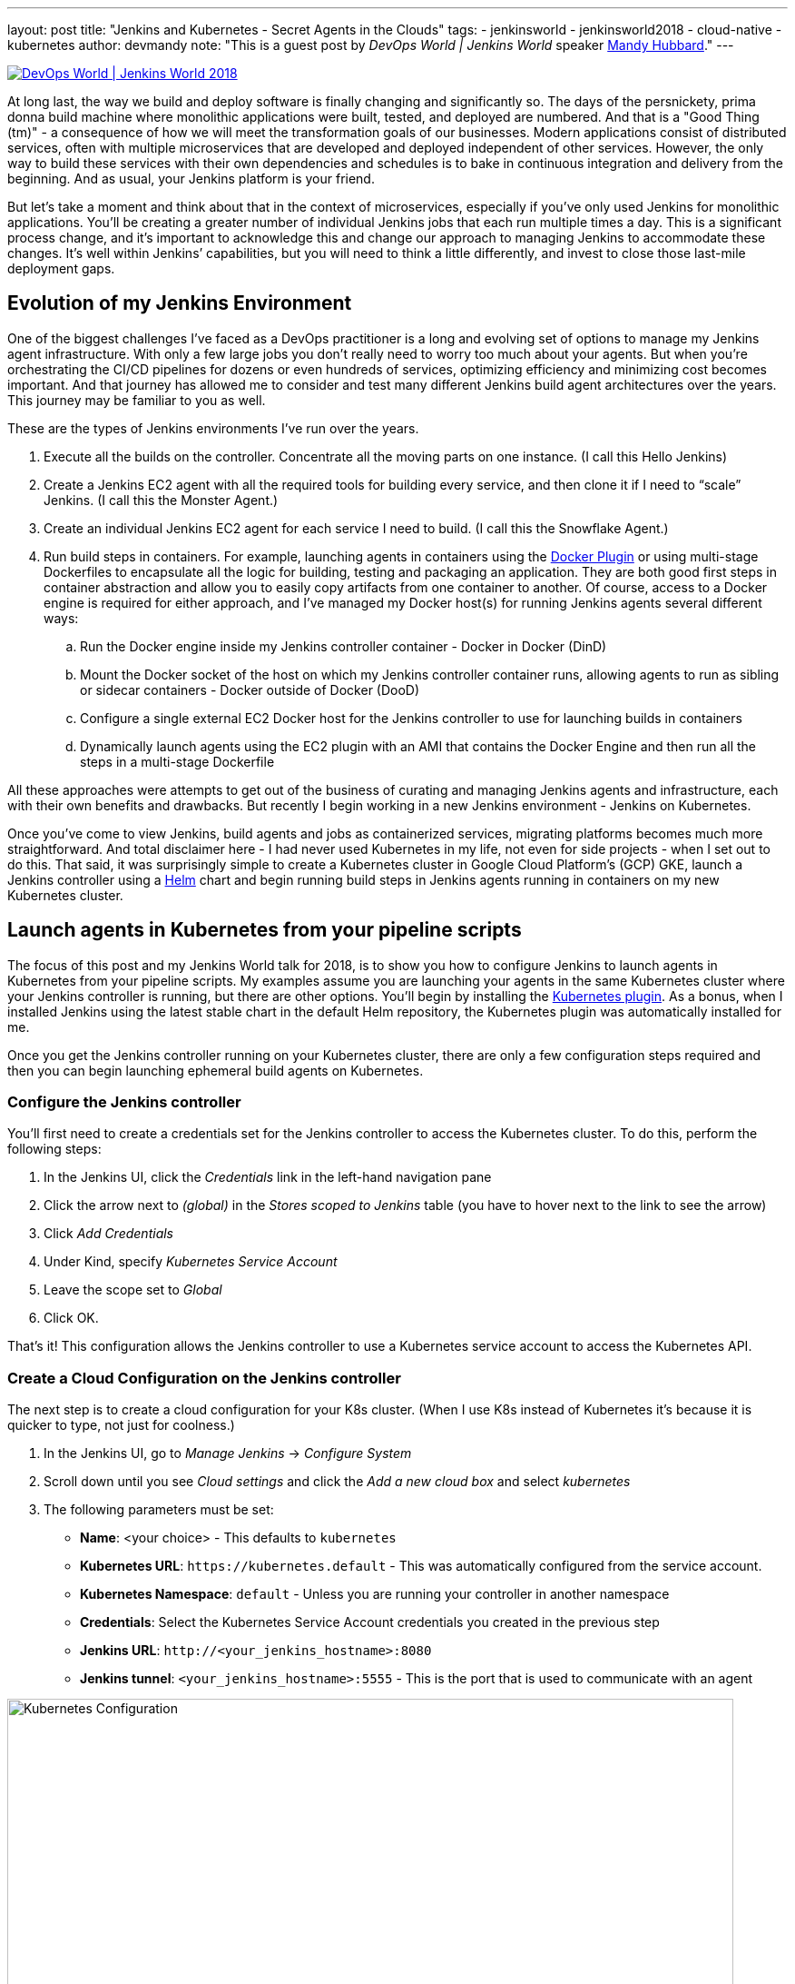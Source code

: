 ---
layout: post
title: "Jenkins and Kubernetes - Secret Agents in the Clouds"
tags:
- jenkinsworld
- jenkinsworld2018
- cloud-native
- kubernetes
author: devmandy
note: "This is a guest post by _DevOps World | Jenkins World_ speaker
  link:https://devopsworldjenkinsworld2018.sched.com/speaker/mandy_hubbard.1y8j4r23[Mandy Hubbard]."
---

image::/images/conferences/devops-world-2018.jpg[DevOps World | Jenkins World 2018, float="right", link="https://www.cloudbees.com/devops-world"]

At long last, the way we build and deploy software is finally changing and significantly so.
The days of the persnickety, prima donna build machine where monolithic applications were built, tested, and deployed are numbered.
And that is a "Good Thing (tm)" - a consequence of how we will meet the transformation goals of our businesses.
Modern applications consist of distributed services, often with multiple microservices that are developed and deployed independent of other services.
However, the only way to build these services with their own dependencies and schedules is to bake in continuous integration and delivery from the beginning.
And as usual, your Jenkins platform is your friend.

But let’s take a moment and think about that in the context of microservices, especially if you’ve only used Jenkins for monolithic applications.
You’ll be creating a greater number of individual Jenkins jobs that each run multiple times a day.
This is a significant process change, and it’s important to acknowledge this and change our approach to managing Jenkins to accommodate these changes.
It’s well within Jenkins’ capabilities, but you will need to think a little differently, and invest to close those last-mile deployment gaps.


== Evolution of my Jenkins Environment

One of the biggest challenges I’ve faced as a DevOps practitioner is a long and evolving set of options to manage my Jenkins agent infrastructure.
With only a few large jobs you don’t really need to worry too much about your agents.
But when you’re orchestrating the CI/CD pipelines for dozens or even hundreds of services, optimizing efficiency and minimizing cost becomes important.
And that journey has allowed me to consider and test many different Jenkins build agent architectures over the years.
This journey may be familiar to you as well.


These are the types of Jenkins environments I’ve run over the years.

. Execute all the builds on the controller.
Concentrate all the moving parts on one instance.
(I call this Hello Jenkins)
. Create a Jenkins EC2 agent with all the required tools for building every service, and then clone it if I need to “scale” Jenkins.
(I call this the Monster Agent.)
. Create an individual Jenkins EC2 agent for each service I need to build.
(I call this the Snowflake Agent.)
. Run build steps in containers.
For example, launching agents in containers using the
link:https://wiki.jenkins.io/display/JENKINS/Docker+Plugin[Docker Plugin] or using multi-stage Dockerfiles to encapsulate all the logic for building, testing and packaging an application.
They are both good first steps in container abstraction and allow you to easily copy artifacts from one container to another.
Of course, access to a Docker engine is required for either approach, and I’ve managed my Docker host(s) for running Jenkins agents several different ways:
.. Run the Docker engine inside my Jenkins controller container - Docker in Docker (DinD)
.. Mount the Docker socket of the host on which my Jenkins controller container runs, allowing agents to run as sibling or sidecar containers - Docker outside of Docker (DooD)
.. Configure a single external EC2 Docker host for the Jenkins controller to use for launching builds in containers
.. Dynamically launch agents using the EC2 plugin with an AMI that contains the Docker Engine and then run all the steps in a multi-stage Dockerfile

All these approaches were attempts to get out of the business of curating and managing Jenkins agents and infrastructure, each with their own benefits and drawbacks.
But recently I begin working in a new Jenkins environment - Jenkins on Kubernetes.

Once you’ve come to view Jenkins, build agents and jobs as containerized services, migrating platforms becomes much more straightforward.
And total disclaimer here - I had never used Kubernetes in my life, not even for side projects - when I set out to do this.
That said, it was surprisingly simple to create a Kubernetes cluster in Google Cloud Platform’s (GCP) GKE, launch a Jenkins controller using a
link:https://helm.sh/[Helm] chart and begin running build steps in Jenkins agents running in containers on my new Kubernetes cluster.

== Launch agents in Kubernetes from your pipeline scripts

The focus of this post and my Jenkins World talk for 2018, is to show you how to configure Jenkins to launch agents in Kubernetes from your pipeline scripts.
My examples assume you are launching your agents in the same Kubernetes cluster where your Jenkins controller is running, but there are other options.
You’ll begin by installing the
link:https://plugins.jenkins.io/kubernetes[Kubernetes plugin].
As a bonus, when I installed Jenkins using the latest stable chart in the default Helm repository, the Kubernetes plugin was automatically installed for me.


Once you get the Jenkins controller running on your Kubernetes cluster, there are only a few configuration steps required and then you can begin launching ephemeral build agents on Kubernetes.

=== Configure the Jenkins controller

You’ll first need to create a credentials set for the Jenkins controller to access the Kubernetes cluster.
To do this, perform the following steps:

. In the Jenkins UI, click the _Credentials_ link in the left-hand navigation pane
. Click the arrow next to _(global)_ in the _Stores scoped to Jenkins_ table (you have to hover next to the link to see the arrow)
. Click _Add Credentials_
. Under Kind, specify _Kubernetes Service Account_
. Leave the scope set to _Global_
. Click OK.

That’s it! This configuration allows the Jenkins controller to use a Kubernetes service account to access the Kubernetes API.

=== Create a Cloud Configuration on the Jenkins controller

The next step is to create a cloud configuration for your K8s cluster.
(When I use K8s instead of Kubernetes it’s because it is quicker to type, not just for coolness.)

. In the Jenkins UI, go to _Manage Jenkins_ -> _Configure System_
. Scroll down until you see _Cloud settings_ and click the _Add a new cloud box_ and select _kubernetes_
. The following parameters must be set:
** *Name*: <your choice> - This defaults to `kubernetes`
** *Kubernetes URL*: `\https://kubernetes.default` - This was automatically configured from the service account.
** *Kubernetes Namespace*: `default` - Unless you are running your controller in another namespace
** *Credentials*:  Select the Kubernetes Service Account credentials you created in the previous step
** *Jenkins URL*: `\http://<your_jenkins_hostname>:8080`
** *Jenkins tunnel*: `<your_jenkins_hostname>:5555` - This is the port that is used to communicate with an agent

image::/images/post-images/2018-09-14-secret-agents/image1.png[Kubernetes Configuration, width=800]

These were the only parameters I had to set to launch an agent in my K8s cluster.
You can certainly modify other parameters to tweak your environment.

Now that you’ve configured your Jenkins controller so that it can access your K8s cluster, it’s time to define some pods.
A pod is the basic building block of Kubernetes and consists of one or more containers with shared network and storage.
Each Jenkins agent is launched as a Kubernetes pod.
It will always contain the default JNLP container that runs the Jenkins agent jar and any other containers you specify in the pod definition.
There are at least two ways to configure pod templates – in the Jenkins UI and in your pipeline script.

=== Configure a Pod Template in the Jenkins UI

. In the Jenkins UI, go to _Manage Jenkins_ -> _Configure Systems_
. Scroll down to the cloud settings you configured in the previous step
. Click the _Add Pod Template_ button and select _Kubernetes Pod Template_
. Enter values for the following parameters:
** *Name*: `<your choice>`
** *Namespace*: `default` - unless you configured a different namespace in the previous step
** *Labels*: `<your choice>` - this will be used to identify the agent pod from your Jenkinsfiles
** *Usage*: Select "_Use this node as much as possible_" if you would like for this pod to be your default node when no node is specified.
Select "_Only build jobs with label matching expressions matching this node_" to use this pod only when its label is specified in the pipeline script
** *The name of the pod template to inherit from* - you can leave this blank.
It will be useful once you gain experience with this configuration, but don’t worry about it for now.
** *Containers*: The containers you want to launch inside this pod.
This is described in detail below.
** *EnvVars*: The environment variables you would like to inject into your pod at runtime.
This is described in detail below.
** *Volumes*:  Any volumes you want to mount inside your pod.
This is described further below.

image::/images/post-images/2018-09-14-secret-agents/image2.png[Kubernetes Pod Template, width=800]

Remember that a pod consists of one or more containers that live and die together.
The pod must always include a JNLP container, which is configured by default if you installed the controller using the Helm Chart.
However, you will want to add containers with the tool chains required to build your application.


=== Add Your Own Container Template

. In the Jenkins UI, return to the pod template you created in the last step
. Click the _Add Container_ button and select _Container Template_
. Enter values in the following fields:
** *Name*:  `<your choice>`
** *Docker image*: any Docker image you’d like
For example, if you are building an application written in Go, you can enter `'golang:1.11-alpine3.8'`
** *Label*: Enter any label strings you’d like to use to refer to this container template in your pipeline scripts
** *Always pull image*: - Select this option if you want the plugin to pull the image each time a pod is created.

image::/images/post-images/2018-09-14-secret-agents/image3.png[Container Template, width=800]

You can leave the default values for the other parameters, but you can see that the plugin gives you fine-grained control over your pod and the individual containers that run within it.
Any values you might set in your Kubernetes pod configuration can be set via this plugin as well.
You can also inject your configuration data by entering raw YAML.
I encourage you not to get distracted by the sheer number of options you can configure in this plugin.
You only have to configure a small subset of them to get a working environment.


You can click the _Add Environment Variable_ button in the container template to inject environment variables into a specific container.
You can click the _Add Environment Variable_ button in the pod template to inject environment variables into all containers in the pod.
The following environment variables are automatically injected into the default JNLP container to allow it to connect automatically to the Jenkins controller:

* `JENKINS_URL`: Jenkins web interface url
* `JENKINS_JNLP_URL`: url for the jnlp definition of the specific agent
* `JENKINS_SECRET`: the secret key for authentication
* `JENKINS_NAME`: the name of the Jenkins agent

If you click the _Add Volume_ button in the pod template, you’ll see several options for adding volumes to your pod.
I use the _Host Path Volume_ option to mount the docker socket inside the pod.
I can then run a container with the Docker client installed and use the host Docker socket to build and push Docker images.


At this point, we’ve created a cloud configuration for our Kubernetes cluster and defined a pod consisting of one or more containers.
Now, how do we use this to run Jenkins jobs? We simply refer to the pod and containers by label in our Jenkins pipeline script.
We use the label we gave to the pod in the node block and the label for the container we wish to use in the container block.
The examples in this post use scripted pipeline, but you can achieve the same outcome using the declarative pipeline syntax:

[source, groovy]
----
node('test-pod') {
    stage('Checkout') {
        checkout scm
    }
    stage('Build'){
        container('go-agent') {
            // This is where we build our code.
        }
    }
}
----

=== Defining the Pod in the Jenkinsfile

Configuring a plugin through the UI is perfectly fine in a proof of concept.
However, it does not result in a software-defined infrastructure that can be versioned and stored right alongside your source code.
Luckily, you can create the entire pod definition directly in your Jenkinsfile.
Is there anything you can’t do in a Jenkinsfile???

Any of the configuration parameters available in the UI or in the YAML definition can be added to the `podTemplate` and `containerTemplate` sections.
In the example below, I’ve defined a pod with two container templates.
The pod label is used in the node block to signify that we want to spin up an instance of this pod.
Any steps defined directly inside the node block but not in a container block with be run in the default JNLP container.


The `container` block is used to signify that the steps inside the block should be run inside the container with the given label.
I’ve defined a container template with the label `'golang'`, which I will use to build the Go executable that I will eventually package into a Docker image.
In the `volumes` definition, I have indicated that I want to mount the Docker socket of the host, but I still need the Docker client to interact with it using the Docker API.
Therefore, I’ve defined a container template with the label `'docker'` which uses an image with the Docker client installed.

[source, groovy]
----
podTemplate(
    name: 'test-pod',
    label: 'test-pod',
    containers: [
        containerTemplate(name: 'golang', image: 'golang:1.9.4-alpine3.7'),
        containerTemplate(name: 'docker', image:'trion/jenkins-docker-client'),
    ],
    volumes: [
        hostPathVolume(mountPath: '/var/run/docker.sock',
        hostPath: '/var/run/docker.sock',
    ],
    {
        //node = the pod label
        node('test-pod'){
            //container = the container label
            stage('Build'){
                container('golang'){
                    // This is where we build our code.
                }
            }
            stage('Build Docker Image'){
                container(‘docker’){
                    // This is where we build the Docker image
                }
            }
        }
    })
----


In my Docker-based pipeline scripts, I was building Docker images and pushing them to a Docker registry, and it was important to me to replicate that exactly with my new Kubernetes setup.
Once I accomplished that, I was ready to build my image using `gcloud`, the Google Cloud SDK, and push that image to the Google Container Registry in anticipation of deploying to my K8s cluster.

To do this, I specified a container template using a gcloud image and changed my docker command to a gcloud command.
It’s that simple!


[source, groovy]
----
podTemplate(
    name: 'test-pod',
    label: 'test-pod',
    containers: [
        containerTemplate(name: 'golang', image: 'golang:1.9.4-alpine3.7'),
        containerTemplate(name: 'gcloud', image:'gcr.io/cloud-builders/gcloud'),
    ],
    {
        //node = the pod label
        node('test-pod'){
            //container = the container label
            stage('Build'){
                container('golang'){
                    // This is where we build our code.
                }
            }
            stage('Build Docker Image'){
                container(‘gcloud’){
                    //This is where we build and push our Docker image.
                }
            }
        }
    })
----



Standing up a Jenkins controller on Kubernetes, running ephemeral agents, and building and deploying a sample application only took me a couple of hours.
I spent another weekend really digging in to better understand the platform.
You can be up and running in a matter of days if you are a quick study.
There are a wealth of resources available on running Jenkins on Kubernetes, and I hope this blog post helps to further that knowledge.
Even better, come to
link:https://devopsworldjenkinsworld2018.sched.com/event/F9Ne/jenkins-and-kubernetes-secret-agents-in-the-cloud[my session at Jenkins World] and let's talk in person.

So, what else do you want to know?
Hit me up on Twitter.
I might even add your questions to my Jenkins World session.
I suppose next up is Mesos?


[WARNING]
--
Come meet Mandy and other Jenkins and Kubernetes experts at
link:https://www.cloudbees.com/devops-world[Jenkins World] on September 16-19th,
register with the code `JWFOSS` for a 30% discount off your pass.
--

